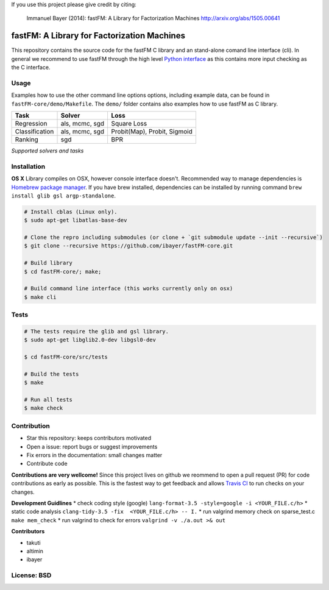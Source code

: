 If you use this project please give credit by citing:

    Immanuel Bayer (2014): fastFM: A Library for Factorization Machines http://arxiv.org/abs/1505.00641

.. image:: https://travis-ci.org/ibayer/fastFM-core.svg
    :target: https://travis-ci.org/ibayer/fastFM-core

.. image:: https://img.shields.io/badge/platform-OSX|Linux-lightgrey.svg
    :target: https://travis-ci.org/ibayer/fastFM

.. image:: https://img.shields.io/pypi/l/Django.svg   
    :target: https://travis-ci.org/ibayer/fastFM

fastFM: A Library for Factorization Machines
============================================

This repository contains the source code for the fastFM C library and an stand-alone
comand line interface (cli). In general we recommend to use fastFM through the high level `Python
interface <https://github.com/ibayer/fastFM>`_ as this contains more input checking as
the C interface.


Usage
-----

.. code-block:: bash
	./fastFM-core/bin/bin/fastfm data/train_regression data/test_regression \
		--task regression   \
		--rng-seed 1234     \
		--init-var=0.11     \
		--n-iter=123        \
		--solver='mcmc'     \
		--rank 7            \
		--l2-reg=.22

Examples how to use the other command line options options, including example data, can be found
in ``fastFM-core/demo/Makefile``. The ``demo/`` folder contains also examples how to use
fastFM as C library.

+----------------+------------------+-----------------------------+
| Task           | Solver           | Loss                        |
+================+==================+=============================+
| Regression     | als, mcmc, sgd   | Square Loss                 |
+----------------+------------------+-----------------------------+
| Classification | als, mcmc, sgd   | Probit(Map), Probit, Sigmoid|
+----------------+------------------+-----------------------------+
| Ranking        | sgd              | BPR                         |
+----------------+------------------+-----------------------------+
*Supported solvers and tasks*

Installation
------------

**OS X**
Library compiles on OSX, however console interface doesn't.
Recommended way to manage dependencies is `Homebrew package manager <https://brew.sh>`_.
If you have brew installed, dependencies can be installed by running command
``brew install glib gsl argp-standalone``.

.. code-block::

    # Install cblas (Linux only).
    $ sudo apt-get libatlas-base-dev

    # Clone the repro including submodules (or clone + `git submodule update --init --recursive`)
    $ git clone --recursive https://github.com/ibayer/fastFM-core.git

    # Build library
    $ cd fastFM-core/; make;

    # Build command line interface (this works currently only on osx)
    $ make cli

Tests
-----

.. code-block::

    # The tests require the glib and gsl library.
    $ sudo apt-get libglib2.0-dev libgsl0-dev

    $ cd fastFM-core/src/tests

    # Build the tests
    $ make

    # Run all tests
    $ make check


Contribution
------------

* Star this repository: keeps contributors motivated
* Open a issue: report bugs or suggest improvements
* Fix errors in the documentation: small changes matter
* Contribute code

**Contributions are very wellcome!** Since this project lives on github we reommend
to open a pull request (PR) for code contributions as early as possible. This is the
fastest way to get feedback and allows `Travis CI <https://travis-ci.org/ibayer/fastFM-core>`_ to run checks on your changes.

**Development Guidlines**
* check coding style (google) ``lang-format-3.5 -style=google -i <YOUR_FILE.c/h>``
* static code analysis ``clang-tidy-3.5 -fix  <YOUR_FILE.c/h> -- I.``
* run valgrind memory check on sparse_test.c ``make mem_check``
* run valgrind to check for errors ``valgrind -v ./a.out >& out``


**Contributors**

* takuti
* altimin
* ibayer

License: BSD
------------
